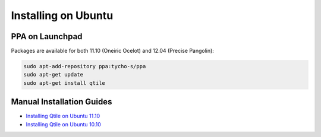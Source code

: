Installing on Ubuntu
====================

PPA on Launchpad
----------------

Packages are available for both 11.10 (Oneiric Ocelot) and 12.04
(Precise Pangolin):

.. code-block:: bash

    sudo apt-add-repository ppa:tycho-s/ppa
    sudo apt-get update
    sudo apt-get install qtile

Manual Installation Guides
--------------------------

* `Installing Qtile on Ubuntu 11.10 <http://tycho.ws/blog/2012/01/install-qtile>`_
* `Installing Qtile on Ubuntu 10.10 <http://kirkstr.tumblr.com/post/4135470494/installing-qtile-on-ubuntu-10-10>`_

